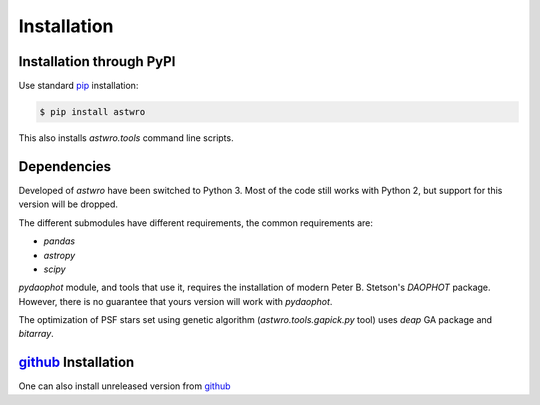 .. _installation:

Installation
============

Installation through PyPI
-------------------------

Use standard pip_ installation:

.. code-block:: bash

    $ pip install astwro

.. _pip: http://pip.readthedocs.org/

This also installs `astwro.tools` command line scripts.

Dependencies
------------
Developed of `astwro` have been switched to Python 3. Most of the code still works with Python 2,
but support for  this version will be dropped.

The different submodules have different requirements, the common requirements are:

* `pandas`
* `astropy`
* `scipy`

`pydaophot` module, and tools that use it, requires the installation of modern Peter B. Stetson's `DAOPHOT` package.
However, there is no guarantee that yours version will work with `pydaophot`.

The optimization of PSF stars set using genetic algorithm (`astwro.tools.gapick.py` tool) uses `deap` GA
package and `bitarray`.


github_ Installation
--------------------
One can also install unreleased version from github_

.. _github: https://github.com/majkelx/astwro
